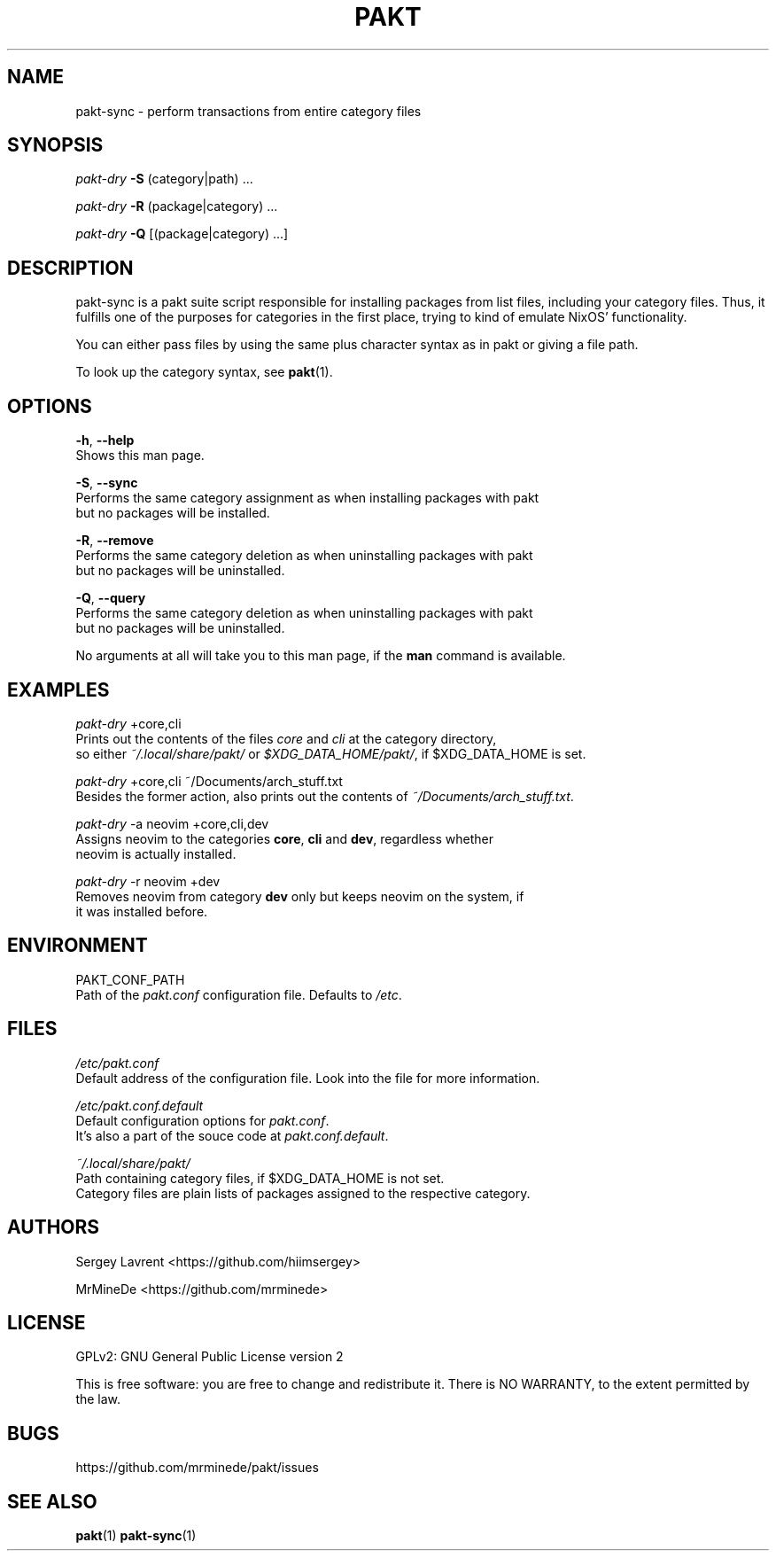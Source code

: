 .TH "PAKT" "1" "September 2024" "pakt v0.0.1" "User Commands"

.SH NAME
pakt-sync \- perform transactions from entire category files

.SH SYNOPSIS
\fIpakt-dry\fR \fB-S\fR (category|path) ...
.LP
\fIpakt-dry \fB-R\fR (package|category) ...
.LP
\fIpakt-dry \fB-Q\fR [(package|category) ...]

.SH DESCRIPTION
pakt-sync is a pakt suite script responsible for installing packages from list files, including your category files. Thus, it fulfills one of the purposes for categories in the first place, trying to kind of emulate NixOS' functionality.

You can either pass files by using the same plus character syntax as in pakt or giving a file path.

To look up the category syntax, see \fBpakt\fR(1).

.SH OPTIONS
\fB-h\fR, \fB--help\fR
.br
       Shows this man page.

\fB-S\fR, \fB--sync\fR
.br
       Performs the same category assignment as when installing packages with pakt
.br
       but no packages will be installed.

\fB-R\fR, \fB--remove\fR
.br
       Performs the same category deletion as when uninstalling packages with pakt
.br
       but no packages will be uninstalled.

\fB-Q\fR, \fB--query\fR
.br
       Performs the same category deletion as when uninstalling packages with pakt
.br
       but no packages will be uninstalled.

No arguments at all will take you to this man page, if the \fBman\fR command is available.

.SH EXAMPLES
\fIpakt-dry\fR +core,cli
.br
       Prints out the contents of the files \fIcore\fR and \fIcli\fR at the category directory,
.br
       so either \fI~/.local/share/pakt/\fR or \fI$XDG_DATA_HOME/pakt/\fR, if $XDG_DATA_HOME is set.

\fIpakt-dry\fR +core,cli ~/Documents/arch_stuff.txt
.br
       Besides the former action, also prints out the contents of \fI~/Documents/arch_stuff.txt\fR.

\fIpakt-dry\fR -a neovim +core,cli,dev
.br
       Assigns neovim to the categories \fBcore\fR, \fBcli\fR and \fBdev\fR, regardless whether
.br
       neovim is actually installed.

\fIpakt-dry\fR -r neovim +dev
.br
       Removes neovim from category \fBdev\fR only but keeps neovim on the system, if
.br
       it was installed before.

.SH ENVIRONMENT
PAKT_CONF_PATH
.br
       Path of the \fIpakt.conf\fR configuration file. Defaults to \fI/etc\fR.

.SH FILES
\fI/etc/pakt.conf\fR
.br
       Default address of the configuration file. Look into the file for more information.

\fI/etc/pakt.conf.default\fR
.br
       Default configuration options for \fIpakt.conf\fR.
.br
       It's also a part of the souce code at \fIpakt.conf.default\fR.

\fI~/.local/share/pakt/\fR
.br
       Path containing category files, if $XDG_DATA_HOME is not set.
.br
       Category files are plain lists of packages assigned to the respective category.

.SH AUTHORS
Sergey Lavrent <https://github.com/hiimsergey>
.LP
MrMineDe <https://github.com/mrminede>

.SH LICENSE
GPLv2: GNU General Public License version 2
.LP
This is free software: you are free to change and redistribute it.
There is NO WARRANTY, to the extent permitted by the law.

.SH BUGS
https://github.com/mrminede/pakt/issues

.SH SEE ALSO
\fBpakt\fR(1) \fBpakt-sync\fR(1)
